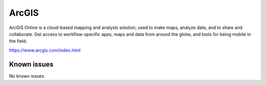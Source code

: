 .. _talk_arcgis:

ArcGIS
======

ArcGIS Online is a cloud-based mapping and analysis solution, used to make maps, analyze data, and to share and collaborate. Get access to workflow-specific apps, maps and data from around the globe, and tools for being mobile in the field.

https://www.arcgis.com/index.html


.. jinja:: talk_system_arcgis
   :file: _jinja/system_mapping.jinja

Known issues
------------
No known issues.